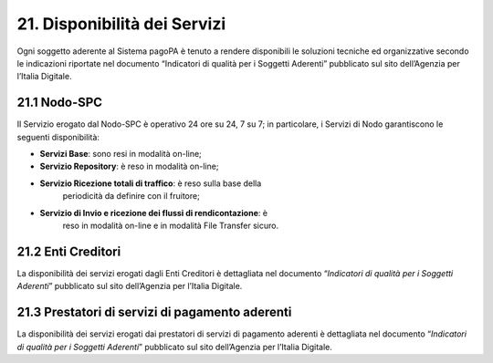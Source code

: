 21. Disponibilità dei Servizi
=============================

Ogni soggetto aderente al Sistema pagoPA è tenuto a rendere disponibili
le soluzioni tecniche ed organizzative secondo le indicazioni riportate
nel documento “Indicatori di qualità per i Soggetti Aderenti” pubblicato
sul sito dell’Agenzia per l’Italia Digitale.

21.1 Nodo-SPC
-------------

Il Servizio erogato dal Nodo-SPC è operativo 24 ore su 24, 7 su 7; in
particolare, i Servizi di Nodo garantiscono le seguenti disponibilità:

-  **Servizi Base**: sono resi in modalità on-line;

-  **Servizio Repository**: è reso in modalità on-line;

-  **Servizio Ricezione totali di traffico**: è reso sulla base della
      periodicità da definire con il fruitore;

-  **Servizio di Invio e ricezione dei flussi di rendicontazione**: è
      reso in modalità on-line e in modalità File Transfer sicuro.

21.2 Enti Creditori
-------------------

La disponibilità dei servizi erogati dagli Enti Creditori è dettagliata
nel documento “\ *Indicatori di qualità per i Soggetti Aderenti*\ ”
pubblicato sul sito dell’Agenzia per l’Italia Digitale.

21.3 Prestatori di servizi di pagamento aderenti
------------------------------------------------

La disponibilità dei servizi erogati dai prestatori di servizi di
pagamento aderenti è dettagliata nel documento “\ *Indicatori di qualità
per i Soggetti Aderenti*\ ” pubblicato sul sito dell’Agenzia per
l’Italia Digitale.
